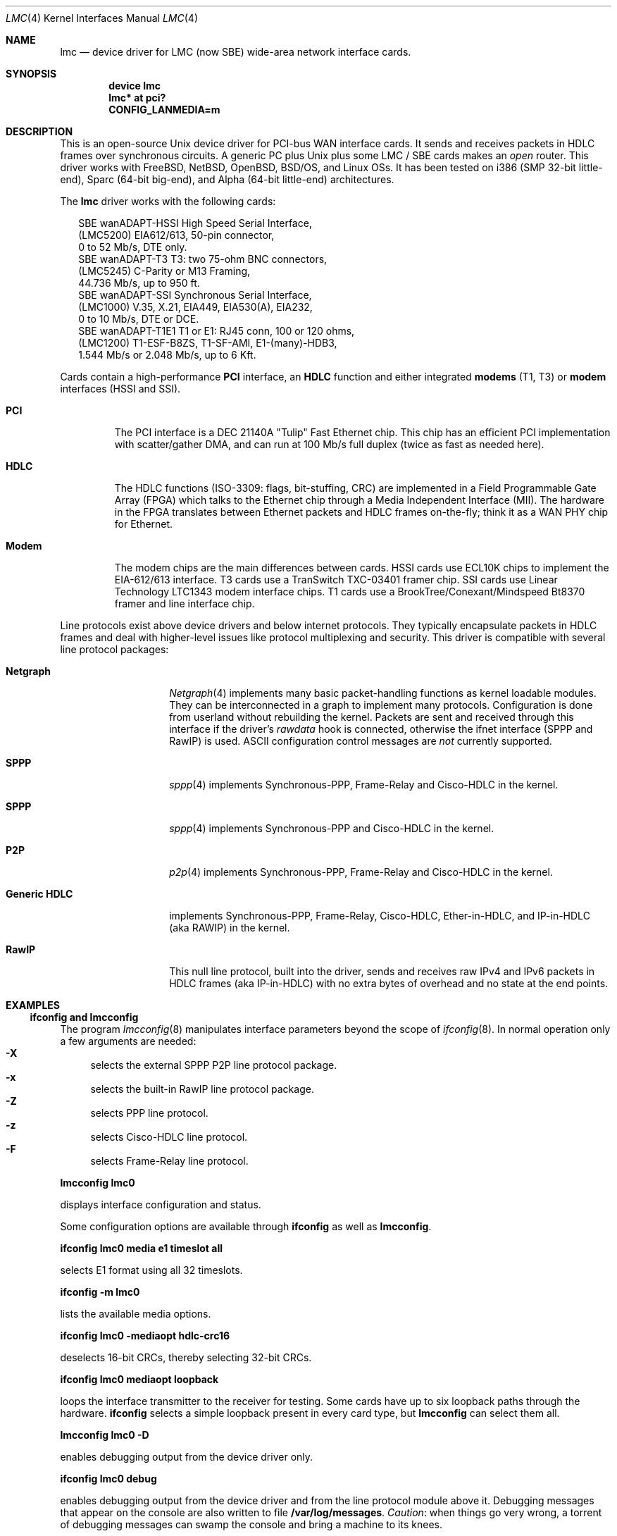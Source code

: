 .\" $NetBSD: lmc.4,v 1.7 2005/12/06 21:58:49 wiz Exp $
.\"
.\" Copyright (c) 2002-2005 David Boggs. (boggs@boggs.palo-alto.ca.us)
.\" All rights reserved.
.\"
.\" BSD License:
.\"
.\" Redistribution and use in source and binary forms, with or without
.\" modification, are permitted provided that the following conditions
.\" are met:
.\" 1. Redistributions of source code must retain the above copyright
.\"    notice, this list of conditions and the following disclaimer.
.\" 2. Redistributions in binary form must reproduce the above copyright
.\"    notice, this list of conditions and the following disclaimer in the
.\"    documentation and/or other materials provided with the distribution.
.\"
.\" THIS SOFTWARE IS PROVIDED BY THE AUTHOR AND CONTRIBUTORS ``AS IS'' AND
.\" ANY EXPRESS OR IMPLIED WARRANTIES, INCLUDING, BUT NOT LIMITED TO, THE
.\" IMPLIED WARRANTIES OF MERCHANTABILITY AND FITNESS FOR A PARTICULAR PURPOSE
.\" ARE DISCLAIMED.  IN NO EVENT SHALL THE AUTHOR OR CONTRIBUTORS BE LIABLE
.\" FOR ANY DIRECT, INDIRECT, INCIDENTAL, SPECIAL, EXEMPLARY, OR CONSEQUENTIAL
.\" DAMAGES (INCLUDING, BUT NOT LIMITED TO, PROCUREMENT OF SUBSTITUTE GOODS
.\" OR SERVICES; LOSS OF USE, DATA, OR PROFITS; OR BUSINESS INTERRUPTION)
.\" HOWEVER CAUSED AND ON ANY THEORY OF LIABILITY, WHETHER IN CONTRACT, STRICT
.\" LIABILITY, OR TORT (INCLUDING NEGLIGENCE OR OTHERWISE) ARISING IN ANY WAY
.\" OUT OF THE USE OF THIS SOFTWARE, EVEN IF ADVISED OF THE POSSIBILITY OF
.\" SUCH DAMAGE.
.\"
.\" GNU General Public License:
.\"
.\" This program is free software; you can redistribute it and/or modify it
.\" under the terms of the GNU General Public License as published by the Free
.\" Software Foundation; either version 2 of the License, or (at your option)
.\" any later version.
.\"
.\" This program is distributed in the hope that it will be useful, but WITHOUT
.\" ANY WARRANTY; without even the implied warranty of MERCHANTABILITY or
.\" FITNESS FOR A PARTICULAR PURPOSE.  See the GNU General Public License for
.\" more details.
.\"
.\" You should have received a copy of the GNU General Public License along with
.\" this program; if not, write to the Free Software Foundation, Inc., 59
.\" Temple Place - Suite 330, Boston, MA  02111-1307, USA.
.\"
.\" I forget these things:
.\" groff -Tascii -mdoc lmc.4 > lmc.0
.\" groff -Tps    -mdoc lmc.4 > lmc.ps
.\" groff -Thtml  -mdoc lmc.4 > lmc.html (buggy)
.\"
.Dd October 2005
.Dt LMC 4
.Os \" sets \*(oS or \*[operating-system]
.
.\" substring works differently before minor version 19
.ie (\n(.y < 19) .nr ssfix 1
.el .nr ssfix 0
.
.ie "\*[operating-system]"" .ds aa \*(oS
.el .ds aa \*[operating-system]
.substring aa (0+\n[ssfix] (6+\n[ssfix])
.ie "\*(aa"FreeBSD" .nr fbsd 1
.el .nr fbsd 0
.
.ie "\*[operating-system]"" .ds aa \*(oS
.el .ds aa \*[operating-system]
.substring aa (0+\n[ssfix]) (5+\n[ssfix])
.ie "\*(aa"NetBSD" .nr nbsd 1
.el .nr nbsd 0
.
.ie "\*[operating-system]"" .ds aa \*(oS
.el .ds aa \*[operating-system]
.substring aa (0+\n[ssfix]) (7+\n[ssfix])
.ie "\*(aa"OpenBSD" .nr obsd 1
.el .nr obsd 0
.
.ie "\*[operating-system]"" .ds aa \*(oS
.el .ds aa \*[operating-system]
.substring aa (0+\n[ssfix]) (4+\n[ssfix])
.ie "\*(aa"BSDI" .nr bsdi 1
.el .nr bsdi 0
.
.ie "\*[operating-system]"" .ds aa \*(oS
.el .ds aa \*[operating-system]
.ie "\*(aa"BSD" .nr linux 1
.el .nr linux 0
.
.\" if no operating system matched, select all OSs
.if !(\n[fbsd] : \n[nbsd] : \n[obsd] : \n[bsdi] : \n[linux]) \{\
.nr fbsd  1
.nr nbsd  1
.nr obsd  1
.nr bsdi  1
.nr linux 1 \}
.
.Sp
.Sh NAME
.Sp
.Nm lmc
.Nd device driver for
.Tn LMC
(now
.Tn SBE )
wide-area network interface cards.
.Sp
.Sh SYNOPSIS
.Sp
.if \n[fbsd] \{\
.Cd "device lmc" \}
.if (\n[nbsd] : \n[obsd] : \n[bsdi]) \{\
.Cd "lmc* at pci?" \}
.if \n[linux] \{\
.Cd "CONFIG_LANMEDIA=m" \}
.Sp
.Sh DESCRIPTION
.Sp
This is an open-source Unix device driver for PCI-bus WAN interface cards.
It sends and receives packets in HDLC frames over synchronous circuits.
A generic PC plus Unix plus some
.Tn "LMC" /
.Tn "SBE"
cards makes an
.Em open
router.
This driver works with
.Fx ,
.Nx ,
.Ox ,
.Bsx ,
and Linux OSs.
It has been tested on i386 (SMP 32-bit little-end), Sparc (64-bit big-end),
and Alpha (64-bit little-end) architectures.
.Pp
The
.Nm
driver works with the following cards:
.Bd -literal -offset 2m
SBE wanADAPT-HSSI       High Speed Serial Interface,
    (LMC5200)           EIA612/613, 50-pin connector,
                        0 to 52 Mb/s, DTE only.
SBE wanADAPT-T3         T3: two 75-ohm BNC connectors,
    (LMC5245)           C-Parity or M13 Framing,
                        44.736 Mb/s, up to 950 ft.
SBE wanADAPT-SSI        Synchronous Serial Interface,
    (LMC1000)           V.35, X.21, EIA449, EIA530(A), EIA232,
                        0 to 10 Mb/s, DTE or DCE.
SBE wanADAPT-T1E1       T1 or E1: RJ45 conn, 100 or 120 ohms,
    (LMC1200)           T1-ESF-B8ZS, T1-SF-AMI, E1-(many)-HDB3,
                        1.544 Mb/s or 2.048 Mb/s, up to 6 Kft.
.Ed
.Pp
Cards contain a high-performance
.Sy "PCI"
interface, an
.Sy "HDLC"
function and
either integrated
.Sy "modems"
(T1, T3) or
.Sy "modem"
interfaces (HSSI and SSI).
.Bl -tag -width "Modem"
.It Sy "PCI"
The PCI interface is a DEC 21140A "Tulip" Fast Ethernet chip.
This chip has an efficient PCI implementation with scatter/gather DMA,
and can run at 100 Mb/s full duplex (twice as fast as needed here).
.It Sy "HDLC"
The HDLC functions (ISO-3309: flags, bit-stuffing, CRC) are implemented
in a Field Programmable Gate Array (FPGA) which talks to the Ethernet
chip through a Media Independent Interface (MII).
The hardware in the FPGA translates between Ethernet packets and
HDLC frames on-the-fly; think it as a WAN PHY chip for Ethernet.
.It Sy "Modem"
The modem chips are the main differences between cards.
HSSI cards use ECL10K chips to implement the EIA-612/613 interface.
T3 cards use a TranSwitch TXC-03401 framer chip.
SSI cards use Linear Technology LTC1343 modem interface chips.
T1 cards use a BrookTree/Conexant/Mindspeed Bt8370 framer
and line interface chip.
.El
.Pp
Line protocols exist above device drivers and below internet protocols.
They typically encapsulate packets in HDLC frames and deal with
higher-level issues like protocol multiplexing and security.
This driver is compatible with several line protocol packages:
.Bl -tag -width "Generic HDLC"
.if (\n[fbsd] : \n[nbsd]) \{\
.It Sy "Netgraph"
.Xr Netgraph 4
implements many basic packet-handling functions as kernel loadable modules.
They can be interconnected in a graph to implement many protocols.
Configuration is done from userland without rebuilding the kernel.
Packets are sent and received through this interface if the driver's
.Em rawdata
hook is connected, otherwise the ifnet interface (SPPP and RawIP) is used.
ASCII configuration control messages are
.Em not
currently supported. \}
.if (\n[fbsd]) \{\
.It Sy "SPPP"
.Xr sppp 4
implements Synchronous-PPP, Frame-Relay and Cisco-HDLC in the kernel. \}
.if (\n[nbsd] : \n[obsd]) \{\
.It Sy "SPPP"
.Xr sppp 4
implements Synchronous-PPP and Cisco-HDLC in the kernel. \}
.if \n[bsdi] \{\
.It Sy "P2P"
.Xr p2p 4
implements Synchronous-PPP, Frame-Relay and Cisco-HDLC in the kernel. \}
.if \n[linux] \{\
.It Sy "Generic HDLC"
implements Synchronous-PPP, Frame-Relay, Cisco-HDLC,
Ether-in-HDLC, and IP-in-HDLC (aka RAWIP) in the kernel. \}
.It Sy "RawIP"
This null line protocol, built into the driver, sends and receives
raw IPv4 and IPv6 packets in HDLC frames (aka IP-in-HDLC) with
no extra bytes of overhead and no state at the end points.
.El
.Sp
.Sh EXAMPLES
.Sp
.Ss ifconfig and lmcconfig
.Sp
The program
.Xr lmcconfig 8
manipulates interface parameters beyond the scope of
.Xr ifconfig 8 .
In normal operation only a few arguments are needed:
.Bl -inset -offset 4n -compact
.It Sy "-X\0\0"
selects the external
.if (\n[fbsd] : \n[nbsd] : \n[obsd]) SPPP
.if \n[bsdi] P2P
.if \n[linus] Generic-HDLC
line protocol package.
.It Sy "-x\0\0"
selects the built-in RawIP line protocol package.
.if (\n[fbsd] : \n[nbsd] : \n[obsd]) \{\
.It Sy "-Z\0\0"
selects PPP line protocol.
.It Sy "-z\0\0"
selects Cisco-HDLC line protocol.
.It Sy "-F\0\0"
selects Frame-Relay line protocol.\}
.El
.Pp
.Ic "lmcconfig lmc0"
.Pp
displays interface configuration and status.
.if \n[obsd] \{\
.Pp
Some configuration options are available through
.Ic "ifconfig"
as well as
.Ic "lmcconfig" .
.Pp
.Ic "ifconfig lmc0 media e1 timeslot all
.Pp
selects E1 format using all 32 timeslots.
.Pp
.Ic "ifconfig -m lmc0"
.Pp
lists the available media options.
.Pp
.Ic "ifconfig lmc0 -mediaopt hdlc-crc16"
.Pp
deselects 16-bit CRCs, thereby selecting 32-bit CRCs.
.Pp
.Ic "ifconfig lmc0 mediaopt loopback"
.Pp
loops the interface transmitter to the receiver for testing.
Some cards have up to six loopback paths through the hardware.
.Ic "ifconfig"
selects a simple loopback present in every card type, but
.Ic "lmcconfig"
can select them all.\}
.Pp
.Ic "lmcconfig lmc0 -D"
.Pp
enables debugging output from the device driver only.
.Pp
.Ic "ifconfig lmc0 debug"
.Pp
enables debugging output from the device driver and from
the line protocol module above it.
Debugging messages that appear on the console are also
written to file
.Ic "/var/log/messages" .
.Em Caution :
when things go very wrong, a torrent of debugging messages
can swamp the console and bring a machine to its knees.
.if (\n[fbsd] : \n[nbsd] : \n[obsd] : \n[bsdi]) \{\
.Sp
.Ss Patching Ethernet Drivers
.Sp
Since these cards use DEC 21140A Tulip Ethernet chips,
be aware that an Ethernet driver may mistake one for an
Ethernet card and try to drive it.
For some versions of some operating systems, it is
sufficient to list the
.Nm
cards before any Ethernet cards in the kernel configuration.
Another solution is to unplug all 21140-based Ethernet cards
and remove their device drivers from the kernel configuration.
Finally, one can patch the Ethernet drivers to ignore
.Nm
cards.
In any case, you must make a custom kernel.
.if \n[fbsd] \{\
Chapter 9 of the
.Fx
Handbook \}
.if \n[nbsd] \{\
Chapter 6 of the
.Nx
Guide \}
.if \n[obsd] \{\
Chapter 5 of the
.Ox
FAQ \}
.if \n[bsdi] \{\
"Rebuilding the Kernel" in the BSD/OS Administrator's Guide \}
explains how to configure and build custom kernels.
.Pp
To patch an Ethernet device driver:
.if \n[fbsd] \{\
.Pp
add this line to
.Fn tulip_pci_probe
in
.Pa sys/pci/if_de.c : \}
.if (\n[nbsd] : \n[obsd]) \{\
.Pp
add this line to
.Fn tulip_pci_probe
in
.Pa /sys/dev/pci/if_de.c :
.Pp
add this line to
.Fn dc_pci_match
in
.Pa sys/dev/pci/if_dc_pci.c :
.if \n[nbsd] \{\
.Pp
add this line to
.Fn tlp_pci_match
in
.Pa sys/dev/pci/if_tlp_pci.c : \} \}
.if \n[bsdi] \{\
.Pp
add this line to
.Fn tulip_pci_match
in
.Pa sys/i386/pci/if_de.c : \}
.Pp
.if \n[fbsd] \{\
.Ic "if (pci_get_subvendor(dev)==0x1376)"
.Pp
.Ic "   return ENXIO;"
.Pp
This driver should already be patched. \}
.if (\n[nbsd] : \n[obsd]) \{\
.Ic "if ((pci_conf_read(pa->pa_pc, pa->pa_tag, 0x2C) & 0xFFFF)==0x1376)"
.Pp
.Ic "	return 0;"
.Pp \}
.if \n[bsdi] \{\
.Ic "if ((pci_inl(pa, 0x2C) & 0xFFFF)==0x1376)"
.Pp
.Ic "	return 0;"
.Pp \}
Make sure you patch the correct routine: many Ethernet drivers
contain probe/match routines for several operating systems inside
.Ic "#ifdefs" .
.Pp
.Ic "/var/log/messages"
should contain a boot message like this:
.Pp
.if \n[fbsd] \{\
.Ic "freebsd-4: pci0: <unknown card> (vendor=0x1011, dev=0x0009) at 18.0 irq 9"
.Pp
.Ic "freebsd-5: pci0: <network, ethernet> at device 18.0 (no driver attached)" \}
.if \n[nbsd] \{\
.Ic "vendor 0x1011 product 0x0009 (ethernet network, revision 0x22)
.Pp
.Ic "at pci0 dev 18 function 0 not configured" \}
.if \n[obsd] \{\
.Ic "DEC 21140 rev 0x22 at pci0 dev 18 function 0 not configured" \}
.if \n[bsdi] \{\
.Ic "lmc0 at pci0 iobase 0xe880 irq 10 maddr 0xfebeff00-0xfebeff7f" \}
.if (\n[nbsd] : \n[obsd] : \n[bsdi]) \{\
.Pp
If the boot message looks like this:
.Pp
.if \n[obsd] \{\
.Ic "de1 at pci0 dev 18 function 0 DEC 21140 rev 0x22:"
.Pp
.Ic "de1: can't read ENET ROM (why=-4) (76130600000 ..."
.Pp
.Ic "de1: 21140A [10-100Mb/s] pass 2.2 address unknown"
.Pp \}
.if \n[nbsd] \{\
.Ic "tlp0 at pci0 dev 18 function 0: DECchip 21140A Ethernet, pass 2.2"
.Pp
.Ic "tlp0: sorry, unable to handle your board"
.Pp \}
.if \n[bsdi] \{\
.Ic "stray interrupt on irq 9"
.Pp \}
then the Ethernet driver needs patching. \} \}
.if \n[fbsd] \{\
.Sp
.Ss Fx Configuration
.Sp
Put the source files in
.Pa sys/dev/lmc .
You may need to create the directory.
.Pp
Add the following line to
.Pa sys/conf/files :
.Pp
.Ic "dev/lmc/if_lmc.c	optional	lmc pci"
.Pp
Put it near other
.Ic "dev/l*"
entries.
.Pp
For
.Fx 5 ,
change
.Ic optional
to
.Ic count
in the entry for sppp:
.Pp
.Ic "net/if_spppsubr.c	count	sppp"
.Pp
To wire this driver into your kernel:
Add the following line to
.Pa sys/ARCH/conf/YOURKERNEL :
.Pp
.Ic "device	lmc	# LMC/SBE WAN cards"
.Pp
Put this line near lines for other network devices.
To load the driver into a running kernel, see KLD below.
.Pp
To wire a line protocol into your kernel, add:
.Bd -literal -offset indent
options	netgraph	# wired into the kernel
pseudo-device	sppp	# FreeBSD-4
device		sppp	# FreeBSD-5
.Ed
.Pp
It is not necessary to wire line protocols into your kernel.
This driver and line protocols can be loaded later with kldload(8).
The driver can send and receive raw IP packets even if neither
SPPP nor Netgraph are configured into the kernel.
Netgraph and SPPP can both be enabled; netgraph will be used if the
.Em "rawdata"
hook is connected. \}
.if \n[fbsd] \{\
.Sp
.Ss Fx Kernel Loadable Modules ("KLD" mechanism)
.Sp
To make this driver into a standard kernel loadable module:
.Pp
Make a directory named
.Pa sys/modules/lmc .
.Pp
Copy
.Pa sys/dev/lmc/Makefile
to
.Pa sys/modules/lmc/Makefile .
.Pp
Add
.Ic "lmc"
to
.Pa sys/modules/Makefile
for your machine architecture.
.Pp
While standing in
.Pa sys/ARCH/compile/YOURKERNEL:
.Pp
.Ic "make modules-depend"
generates all module dependencies.
.Pp
.Ic "make modules"
creates all modules.
.Pp
.Ic "make modules-install"
installs all modules.
.Pp
To make this driver into a kernel loadable module "by hand":
.Pp
While standing in
.Pa sys/dev/lmc :
.Pp
.Ic "make depend"
generates lmc module dependencies.
.Pp
.Ic "make all"
creates the lmc module.
.Pp
.Ic "make install"
installs the lmc module.
.Pp
.Ic "make depend all install"
does everything.
.Pp
While standing anywhere (as root):
.Pp
.Ic "kldload if_lmc"
loads the driver and starts it.
.Pp
.Ic "kldunload if_lmc"
stops the driver and unloads it.
.Pp
.Ic "kldstat"
displays status of loaded modules.
.Pp
.Ic "securelevel"
must be 0 to load modules; see
.Xr init 8 .
.Pp
To load this module at boot time, add
.Pp
.Ic "if_lmc_load=""YES"""
.Pp
to
.Ic "/boot/loader.conf"; see
.Xr loader.conf 5 . \}
.if \n[fbsd] \{\
.Sp
.Ss Fx Operation
.Sp
Activate a PPP link using SPPP and Netgraph with:
.Pp
.Ic "ngctl mkpeer lmc0: sppp rawdata downstream"
.Pp
.Ic "ifconfig sppp0 10.0.0.1 10.0.0.2"
.Pp
Activate a PPP link using only SPPP with:
.Pp
.Ic "lmcconfig lmc0 -XYZ"
.Pp
.Ic "ifconfig lmc0 10.0.0.1 10.0.0.2"
.Pp
Activate a Cisco-HDLC link using SPPP and Netgraph with:
.Pp
.Ic "ngctl mkpeer lmc0: sppp rawdata downstream"
.Pp
.Ic "ifconfig sppp0 10.0.0.1 10.0.0.2 link2"
.Pp
Activate a Cisco-HDLC link using only SPPP with:
.Pp
.Ic "lmcconfig lmc0 -XYz"
.Pp
.Ic "ifconfig lmc0 10.0.0.1 10.0.0.2"
.Pp
Activate a Cisco-HDLC link using only Netgraph with:
.Pp
.Ic "ngctl mkpeer lmc0: cisco rawdata downstream"
.Pp
.Ic "ngctl mkpeer lmc0:rawdata iface inet inet"
.Pp
.Ic "ifconfig ng0 10.0.0.1 10.0.0.2"
.Pp
Activate a Frame-Relay DTE link using SPPP with:
.Pp
.Ic "lmcconfig lmc0 -XYF"
.Pp
.Ic "ifconfig lmc0 10.0.0.1 10.0.0.2"
.Pp
SPPP implements the ANSI T1.617 annex D LMI.
.Pp
Activate a Frame-Relay DTE link using Netgraph with:
.Pp
.Ic "ngctl mkpeer  lmc0: frame_relay rawdata downstream"
.Pp
.Ic "ngctl mkpeer  lmc0:rawdata lmi dlci0 auto0"
.Pp
.Ic "ngctl connect lmc0:rawdata dlci0 dlci1023 auto1023"
.Pp
.Ic "ngctl mkpeer  lmc0:rawdata rfc1490 dlci500 downstream"
.Pp
.Ic "ngctl mkpeer  lmc0:rawdata.dlci500 iface inet inet"
.Pp
.Ic "ifconfig ng0 10.0.0.1 10.0.0.2"
.Pp
This is
.Em "ONE"
possible Frame Relay configuration; there are many.
.Pp
Activate a RAWIP link using only the driver with:
.Pp
.Ic "lmcconfig lmc0 -x"
.Pp
.Ic "ifconfig lmc0 10.0.0.1 10.0.0.2"
.Pp
Activate a RAWIP link using Netgraph with:
.Pp
.Ic "ngctl mkpeer lmc0: iface rawdata inet"
.Pp
.Ic "ifconfig ng0 10.0.0.1 10.0.0.2"
.Pp
If the driver is kldunloaded and then kldloaded, reconnect hooks by:
.Pp
.Ic "ngctl connect lmc0: ng0: rawdata inet" \}
.if (\n[nbsd] : \n[obsd]) \{\
.Sp
.if \n[nbsd] .Ss NetBSD Configuration
.if \n[obsd] .Ss OpenBSD Configuration
.Sp
Put the source files in
.Pa sys/dev/pci/ .
.Pp
Add the following lines to
.Pa sys/dev/pci/files.pci :
.Pp
.Ic "device   lmc: ifnet, sppp"
.if \n[obsd] .Ic ", ifmedia"
.Pp
.Ic "attach   lmc at pci"
.Pp
.Ic "file     dev/pci/if_lmc.c   lmc"
.Pp
Put them near other
.Ic "dev/pci/if_*.c"
entries.
.Pp
In file
.Pa sys/conf/files ,
append
.Ic "needs-count"
to the end of this line:
.Pp
.Ic "file   net/if_spppsubr.c   sppp   needs-count"
.Pp
To wire this driver into your kernel,
add the following line to
.Pa sys/arch/ARCH/conf/YOURKERNEL :
.Pp
.Ic "lmc* at pci?   # LMC/SBE WAN cards"
.Pp
Put this line near lines for other network devices.
To load the driver into a running kernel, see LKM below.
.Pp
To wire SPPP into your kernel:
.Pp
.Ic "pseudo-device sppp   1   # wired into the kernel"
.Pp
The driver can send and receive raw IP packets even if
SPPP is not configured into the kernel. \}
.if (\n[nbsd] : \n[obsd]) \{\
.Sp
.if \n[nbsd] .Ss NetBSD Loadable Kernel Modules ("LKM" mechanism)
.if \n[obsd] .Ss OpenBSD Loadable Kernel Modules ("LKM" mechanism)
.Sp
Add the following line to
.Pa sys/arch/ARCH/conf/YOURKERNEL :
.Pp
.Ic "options   LKM   # loadable kernel modules"
.Pp
Install symbolic links from the kernel compilation directory
to the source directory:
.Pp
.Ic "ln -s /sys/dev/pci/if_lmc.c"
.Pp
.Ic "ln -s /sys/dev/pci/if_lmc.h"
.Pp
While standing in
.Pa sys/arch/ARCH/compile/YOURKERNEL :
.Pp
.Ic "make if_lmc.o"
compiles the driver module.
.Pp
.Ic "modload if_lmc.o"
loads the driver and starts it.
.Pp
while standing anywhere (as root):
.Pp
.Ic "modunload -n if_lmc.o"
stops the driver and unloads it.
.Pp
.Ic "modstat"
displays status of loaded modules.
.Pp
When the driver module is loaded, if you get a message like this:
.Pp
.Ic lmc1: bus_space_map failed; error 35
.Pp
then the Ethernet device driver needs patching.
.Pp
.Ic "securelevel"
must be 0 to load modules; see
.Xr init 8 .
.Pp
One way is to include in
.Pa sys/arch/ARCH/conf/YOURKERNEL :
.Pp
.Ic "options INSECURE	# disable kernel security levels"
.if \n[obsd] \{\
.Pp
LKM only works for PCI bus 0 on an i386 machine. \} \}
.Sp
.if \n[nbsd] .Ss NetBSD Operation
.if \n[obsd] .Ss OpenBSD Operation
.Sp
.if (\n[nbsd] : \n[obsd]) \{\
Activate a PPP link using SPPP with:
.Pp
.Ic "lmcconfig lmc0 -XYZ"
.Pp
.Ic "ifconfig lmc0 10.0.0.1 10.0.0.2"
.Pp
Activate a Cisco-HDLC link using SPPP with:
.Pp
.Ic "lmcconfig lmc0 -XYz"
.Pp
.Ic "ifconfig lmc0 10.0.0.1 10.0.0.2"
.Pp
Activate a RAWIP link with:
.Pp
.Ic "lmcconfig lmc0 -x"
.Pp
.Ic "ifconfig lmc0 10.0.0.1 10.0.0.2" \}
.if \n[bsdi] \{\
.Sp
.Ss BSD/OS Configuration
.Sp
Put the source files in
.Pa sys/i386/pci/ .
.Pp
Add the following lines to
.Pa sys/i386/conf/files.i386 :
.Pp
.Ic "device	lmc at pci: pcisubr, p2p"
.Pp
.Ic "file		i386/pci/if_lmc.c	lmc	device-driver"
.Pp
Put them near other
.Ic "i386/pci/if_*.c entries" .
.Pp
Add the following lines to
.Pa sys/i386/conf/YOURKERNEL :
.Pp
.Ic "lmc*		at pci?	# LMC/SBE WAN cards"
.Pp
Put the above line before any Ethernet devices.
.Pp
.Ic "options	PPP		# include PPP code"
.Pp
.Ic "options	FR		# include Frame-Relay code"
.Pp
.Ic "options	CISCO_HDLC	# include Cisco-HDLC code"
.Pp \}
.if \n[bsdi] \{\
.Sp
.Ss BSD/OS Operation
.Sp
To activate a PPP link, create file
.Pa /etc/ppp.sys
containing:
.Pp
.Ic "Plmc0:	:device=lmc0:\e"
.Pp
.Ic "		:local-addr=10.0.0.1:\e"
.Pp
.Ic "		:remote-addr=10.0.0.2:\e"
.Pp
.Ic "		:immediate:dialout:direct:\e"
.Pp
.Ic "		:-pfc:-acfc:-tcpc:"
.Pp
Then run
.Xr ppp 8 :
.Ic "ppp -bd Plmc0" .
.Pp
Add
.Ic "-X debug-all"
to watch protocol events happen.
.Pp
Activate a Cisco-HDLC link by setting LINKTYPE with ifconfig:
.Pp
.Ic "ifconfig lmc0 10.0.0.1 10.0.0.2 linktype chdlc"
.Pp
Activate a Fame-Relay link with:
.Pp
.Ic "ifconfig lmc0 linktype fr"
.Pp
By default the port is a DTE; add the next line to make it a DCE:
.Pp
.Ic "frconfig lmc0 type dce"
.Pp
.Ic "frconfig lmc0 lmi ansi"
.Pp
.Ic "frconfig lmc0 dlci 500 10.0.0.2"
.Pp
.Ic "ifconfig lmc0 10.0.0.1 10.0.0.2"
.Pp
Activate a RAWIP link with:
.Pp
.Ic "ifconfig lmc0 down -remove"
.Pp
.Ic "lmcconfig lmc0 -x"
.Pp
.Ic "ifconfig lmc0 10.0.0.1 10.0.0.2"
.Pp \}
.if \n[linux] \{\
.Sp
.Ss Linux Configuration
.Sp
The source files are in
.Ic "/usr/src/linux/drivers/net/wan/lmc/" .
.Pp
Configure the driver and line protocol into your kernel with
.Ic make menuconfig ,
navigating through the menus, select this device driver and the
generic HDLC layer as loadable kernel modules or wired into the kernel:
.Pp
.Ic "Device Drivers --->"
.Pp
.Ic "Networking Support --->"
.Pp
.Ic "Wan interfaces --->"
.Pp
.Ic "<M> SBE Inc. LMC1000/1200/5200/5245 support"
.Pp
.Ic "<M> Generic HDLC layer"
.Pp
.Ic "<M>\|"
configures code as a module and
.Ic "<*>"
wires it into the kernel.
.Pp
Selecting the Generic HDLC layer selects all available protocols.
Raw, Cisco and Frame-Relay are in the generic-hdlc module;
PPP is a separate module.
.Pp
.Ic "[*]  Raw HDLC support"
.Pp
.Ic "[*]  Raw HDLC Ethernet device support"
.Pp
.Ic "[*]  Cisco HDLC support"
.Pp
.Ic "[*]  Frame Relay support"
.Pp
.Ic "[*]  Synchronous Point-to-Point Protocol (PPP) support"
.Pp
.Ic "[*]\|"
includes support for a protocol and
.Ic "[\0]"
excludes it.
.Pp
The driver can send and receive raw IP packets even if
Generic-HDLC is not configured into the kernel.
The device name will be
.Ic "hdlc<n>"
if the generic HDLC code is used, or
.Ic "lmc<n>"
otherwise. \}
.if \n[linux] \{\
.Sp
.Ss Linux Loadable Kernel Modules
.Sp
If configured as above, the kernel will recognize an LMC/SBE card
when it boots and load this driver and the Generic-HDLC code.
Messages similar to the following will appear in /var/log/messages:
.Pp
.Ic "Cronyx Ltd, Synchronous PPP and CISCO HDLC (c) 1994"
.Pp
.Ic "Linux port (c) 1998 Building Number Three Ltd & Jan 'Yenya' Kasprzak."
.Pp
.Ic "HDLC support module revision 1.16"
.Pp
.Ic "hdlc0: <SBE/LMC T3 Card> io 0xe880/9 mem 0xfebeff00/25"
.Ic "rom 0xfeb40000/14 irq 11 pci 0000:00:13.0"
.Pp
The driver registers itself under the name
.Ic "hdlc<n>"
rather than
.Ic "lmc<n>"
because the generic-HDLC code requires it.
.Pp
When the card and line protocol are configured these messages will appear:
.Pp
.Ic "hdlc0: PCI rev 2.2, MII rev 3.5,
.Ic "IEEE addr 00:60:99:00:13:c4, TXC03401 rev B"
.Pp
.Ic "hdlc0: Driver rev 2004.6.17, Options IO_CSR LITTLE_END"
.Pp
.Ic "hdlc0: protocol up"
.Pp
While standing in /usr/src/linux/drivers/net/wan/lmc:
.Pp
.Ic "make -C /usr/src/linux SUBDIRS=/usr/src/linux/drivers/net/wan/lmc \e"
.Pp
.Ic "  modules modules-install "
compiles and installs the driver.
.Pp
.Ic "modprobe if_lmc "
loads the module into the kernel.
.Pp
.Ic "modprobe -r if_lmc "
removes the module from the kernel.
.Pp
.Ic "lsmod "
displays status of loaded modules.
.Pp \}
.if \n[linux] \{\
.Sp
.Ss Linux Operation
.Sp
The program
.Ic "sethdlc"
configures the generic-HDLC code.
.Pp
.Ic "sethdlc hdlc0 (or pvc0 for frame relay)"
.Pp
displays the current settings of a given device.
Note that
.Ic "sethdlc"
must be run before
.Ic "ifconfig" .
.Ic "Sethdlc"
and the generic-hdlc kernel code are documented in
.Ic "/usr/src/linux/Documentation/networking/generic-hdlc.txt"
and at
.Ic "http://hq.pm.waw.pl/hdlc"
.Pp
Activate a PPP link with:
.Pp
.Ic "sethdlc hdlc0 ppp"
.Pp
.Ic "ifconfig hdlc0 10.0.0.1 pointopoint 10.0.0.2"
.Pp
Activate a Cisco-HDLC link with:
.Pp
.Ic "sethdlc hdlc0 cisco"
.Pp
.Ic "ifconfig hdlc0 10.0.0.1 pointopoint 10.0.0.2"
.Pp
Activate a Frame-Relay DTE link with:
.Pp
.Ic "sethdlc hdlc0 fr lmi ansi [dce]"
.Pp
.Ic "sethdlc hdlc0 create 500"
.Pp
.Ic "ifconfig hdlc0 up"
.Pp
.Ic "ifconfig pvc0 10.0.0.1 pointopoint 10.0.0.2"
.Pp
This is
.Em "ONE"
possible Frame Relay configuration; there are many.
Adding "dce" after "ansi" configures it as a DCE (switch).
.Pp
Activate a RAWIP link with:
.Pp
.Ic "sethdlc hdlc0 hdlc"
.Pp
.Ic "ifconfig hdlc0 10.0.0.1 pointopoint 10.0.0.2"
.Pp \}
.Sp
.Sh TESTING
.Sp
.Ss Testing with Loopbacks
.Sp
Testing with loopbacks requires only one card.
Packets can be looped back at many points: in the PCI chip,
in the modem chips, through a loopback plug, in the
local external equipment, or at the far end of a circuit.
.if \n[linux] \{\
Testing with loopbacks does not work on Linux because the
kernel detects that an outgoing packet is destined for "self"
and loops it back without ever giving it to the hardware. \}
.Pp
Activate the card with ifconfig:
.Pp
.Ic "ifconfig lmc0 10.0.0.1 10.0.0.1"
.Pp
All cards can be looped through the PCI chip.
Cards with internal modems can be looped through
the modem framer and the modem line interface.
Cards for external modems can be looped through
the driver/receiver chips.
See
.Xr lmcconfig 8
for details.
.Pp
Loopback plugs test everything on the card.
.Bl -tag -width "T1/E1" -offset 2m -compact
.It Sy "HSSI"
Loopback plugs can be ordered from SBE (and others).
Transmit clock is normally supplied by the external modem.
When an HSSI card is operated with a loopback plug, the PCI bus
clock must be used as the transmit clock, typically 33 MHz.
When testing an HSSI card with a loopback plug,
configure it with lmcconfig:
.Pp
.Ic "lmcconfig lmc0 -a 2
.Pp
.Ic "-a 2  "
selects the PCI bus clock as the transmit clock.
.It Sy "T3"
Connect the two BNC jacks with a short coax cable.
.It Sy "SSI"
Loopback plugs can be ordered from SBE (only).
Transmit clock is normally supplied by the external modem.
When an SSI card is operated with a loopback plug,
the on-board clock synthesizer must be used.
When testing an SSI card with a loopback plug,
configure it with lmcconfig:
.Pp
.Ic "lmcconfig lmc0 -E -f 10000000"
.Pp
.Ic "-E  "
puts the card in DCE mode to source a transmit clock.
.Pp
.Ic "-f 10000000  "
sets the internal clock source to 10 Mb/s.
.Pp
.It Sy "T1/E1"
A loopback plug is a modular plug with two wires
connecting pin 1 to pin 4 and pin 2 to pin 5.
.El
.Pp
One can also test by connecting to a local modem (HSSI and SSI)
or NI (T1 and T3) configured to loop back.
Cards can generate signals to loopback remote equipment
so that complete circuits can be tested; see
.Xr lmcconfig 8
for details.
.Sp
.Ss Testing with a Modem
.Sp
Testing with a modem requires two cards of different types.
.Bl -tag -width "T3/HSSI"
.It Sy "T3/HSSI"
If you have a T3 modem with an HSSI interface
(made by Digital Link, Larscom, Kentrox etc.)
then use an HSSI card in one machine and a T3 card in the other machine.
The T3 coax cables must use the null modem configuration (see below).
.It Sy "T1/V.35"
If you have a T1 (or E1) modem with a V.35, X.21 or EIA530 interface,
then use an SSI card in one machine and a T1 card in the other machine.
Use a T1 null modem cable (see below).
.El
.Sp
.Ss Testing with a Null Modem Cable
.Sp
Testing with a null modem cable requires two cards of the same type.
.Bl -tag -width "T1/E1"
.It Sy "HSSI"
Three-meter HSSI null-modem cables can be ordered from SBE.
In a pinch, a 50-pin SCSI-II cable up to a few meters will
work as a straight HSSI cable (not a null modem cable).
Longer cables should be purpose-built HSSI cables because
the cable impedance is different.
Transmit clock is normally supplied by the external modem.
When an HSSI card is connected by a null modem cable, the PCI bus
clock can be used as the transmit clock, typically 33 MHz.
When testing an HSSI card with a null modem cable, configure it
with lmcconfig:
.Pp
.Ic "lmcconfig lmc0 -a 2
.Pp
.Ic "-a 2  "
selects the PCI bus clock as the transmit clock.
.It Sy "T3"
T3 null modem cables are just 75-ohm coax cables with BNC connectors.
TX OUT on one card should be connected to RX IN on the other card.
In a pinch, 50-ohm thin Ethernet cables
.Em usually
work up to a few meters, but they will
.Em not
work for longer runs -- 75-ohm coax is
.Em required .
.It Sy "SSI"
Three-meter SSI null modem cables can be ordered from SBE.
An SSI null modem cable reports a cable type of V.36/EIA449.
Transmit clock is normally supplied by the external modem.
When an SSI card is connected by a null modem cable,
an on-board clock synthesizer is used.
When testing an SSI card with a null modem cable, configure it
with lmcconfig:
.Pp
.Ic "lmcconfig lmc0 -E -f 10000000"
.Pp
.Ic "-E  "
puts the card in DCE mode to source a transmit clock.
.Pp
.Ic "-f 10000000  "
sets the internal clock source to 10 Mb/s.
.Pp
.Pp
.It Sy "T1/E1"
A T1 null modem cable has two twisted pairs that connect
pins 1 and 2 on one plug to pins 4 and 5 on the other plug.
Looking into the cable entry hole of a plug,
with the locking tab oriented down,
pin 1 is on the left.
A twisted pair Ethernet cable makes an excellent straight T1 cable.
Alas, Ethernet cross-over cables do not work as T1 null modem cables.
.El
.Sp
.Sh OPERATION NOTES
.Sp
.Ss Packet Lengths
Maximum transmit and receive packet length is unlimited.
.Pp
Minimum transmit and receive packet length is one byte.
.Pp
Cleaning up after one packet and setting up for the next
packet involves making several DMA references.
This can take longer than the duration of a short packet,
causing the adapter to fall behind.
For typical PCI bus traffic levels and memory system latencies,
back-to-back packets longer than about 20 bytes will always
work (53 byte cells work), but a burst of several hundred
back-to-back packets shorter than 20 bytes will cause packets
to be dropped.
This usually isn't a problem since an IPv4 packet header is
at least 20 bytes long.
.Pp
This device driver imposes no constraints on packet size.
Most operating systems set the default Maximum Transmission
Unit (MTU) to 1500 bytes; the legal range is usually (72..65535).
This can be changed with
.Pp
.Ic "ifconfig lmc0 mtu 2000" .
.Pp
.if (\n[fbsd] : \n[nbsd] : \n[obsd]) \{\
SPPP enforces an MTU of (128..far-end-MRU) for PPP
and 1500 bytes for Cisco-HDLC. \}
.if \n[bsdi] \{\
P2P enforces an MTU of 1500 bytes for PPP and Cisco-HDLC
and 4000 bytes for Frame Relay. \}
.if \n[linux] \{\
Generic-HDLC enforces an MTU range of (68..1500) bytes. \}
RAWIP sets the default MTU to 4032 bytes,
but it can be changed to anything.
.if (\n[fbsd] : \n[nbsd] : \n[obsd]) \{\
.Sp
.Ss ALTQ - Alternate Output Queue Disciplines
.Sp
This driver has hooks for
.Xr altq 4 ,
the Alternate Queueing package.
To see Altq in action, use your favorite traffic generation
program to generate three flows sending down one T3 circuit.
Without Altq, the speeds of the three connections will vary chaotically.
Turn on Altq and two of the connections will run at 21 Mb/s and
the third will run at 1.5 Mb/s.
.Pp
To include ALTQ in your kernel,
add the following line to
.Ic "conf/YOURKERNEL" :
.Pp
.Ic "options ALTQ        # ALTQ enabled"
.Pp
The example below requires the Hierarchical
Fair Service Curve (HSFC) queue discipline:
.Pp
.Ic "options ALTQ_HFSC   # queue discipline"
.Pp
Enable
.Xr altqd 8
and create file
.Ic "/etc/altq.conf"
containing:
.Pp
.Bd -literal -offset 2m -compact
.Ic "interface lmc0 bandwidth 44M hfsc"
.Pp
.Ic "class hfsc lmc0 a root pshare 49"
.Pp
.Ic "filter lmc0 a 10.0.0.2 12345 10.0.0.1 0 6"
.Pp
.Ic "filter lmc0 a 10.0.0.1 0 10.0.0.2 12345 6"
.Pp
.Ic "class hfsc lmc0 b root pshare 49"
.Pp
.Ic "filter lmc0 b 10.0.0.2 12346 10.0.0.1 0 6"
.Pp
.Ic "filter lmc0 b 10.0.0.1 0 10.0.0.2 12346 6"
.Pp
.Ic "class hfsc lmc0 c root pshare 2 default"
.Pp
.Ic "filter lmc0 c 10.0.0.2 12347 10.0.0.1 0 6"
.Pp
.Ic "filter lmc0 c 10.0.0.1 0 10.0.0.2 12347 6"
.Pp
.Ed \}
.if (\n[fbsd] : \n[nbsd] : \n[obsd] : \n[bsdi]) \{\
.Sp
.Ss BPF - Berkeley Packet Filter
.Sp
This driver has hooks for
.Xr bpf 4 ,
the Berkeley Packet Filter.
The line protocol header length reported to BPF is four bytes
for SPPP and P2P line protocols and zero bytes for RawIP.
.Pp
To include BPF for ifnet in your kernel,
add the following line to
.Pa conf/YOURKERNEL :
.Bd -literal -offset indent
pseudo-device	bpf	# FreeBSD-4, NetBSD, OpenBSD, BSD/OS
device		bpf	# FreeBSD-5
.Ed
.Pp
To test the BPF kernel interface,
bring up a link between two machines, then run
.Xr ping 8
and
.Xr tcpdump 1 :
.Pp
.Ic "ping 10.0.0.1"
.Pp
and in a different window:
.Pp
.Ic "tcpdump -i lmc0"
.Pp
The output from tcpdump should look like this:
.Pp
.Ic "03:54:35.979965 10.0.0.2 > 10.0.0.1: icmp: echo request"
.Pp
.Ic "03:54:35.981423 10.0.0.1 > 10.0.0.2: icmp: echo reply"
.Pp
Line protocol control packets will appear among the
ping packets occasionally. \}
.if (\n[fbsd] : \n[linux]) \{\
.Sp
.Ss Device Polling
.Sp
A T3 receiver can generate over 100K interrupts per second,
This can cause a system to "live-lock": spend all of its
time servicing interrupts.
Linux and FreeBSD have polling mechanisms to prevent live-lock.
.if \n[linux] \{\
.Pp
Linux's mechanism disables a card's interrupt when it interrupts,
calls the card's interrupt service routine with kernel interrupts
enabled, and then reenables the card's interrupt.
The driver is permitted to process a limited number of packets each
time it is called by the kernel.
Card interrupts are left disabled if more packets arrive than are
permitted to be processed, which in extreme cases will result in
packets being dropped in hardware at no cost to software. \}
.if \n[fbsd] \{\
.Pp
FreeBSD's mechanism permanently disables interrupts from the card
and instead the card's interrupt service routine is called each
time the kernel is entered (syscall, timer interrupt, etc) and
from the kernel idle loop; this adds some latency.
The driver is permitted to process a limited number of packets.
The percentage of the CPU that can be consumed this way is settable.
.Pp
FreeBSD's
.Xr polling 4
mechanism is enabled with:
.Pp
.Ic "sysctl kern.polling.enable=1"
.Pp
The kernel must be built with polling enabled:
.Pp
.Ic "options DEVICE_POLLING"
.Pp
.Ic "options HZ=1000" \} \}
.Sp
.Ss SNMP: Simple Network Management Protocol
.Sp
This driver is aware of what is required to be a Network Interface
Object managed by an Agent of the Simple Network Management Protocol.
The driver exports SNMP-formatted configuration and status
information sufficient for an SNMP Agent to create MIBs for:
.Bl -inset -compact -offset 2m
.It RFC-2233: Interfaces group,
.It RFC-2496: DS3 interfaces,
.It RFC-2495: DS1/E1 interfaces,
.It RFC-1659: RS232-like interfaces.
.El
.Pp
An SNMP Agent is a user program, not a kernel function.
Agents can retrieve configuration and status information
by using
.if \n[fbsd] \{\
Netgraph control messages or \}
.Xr ioctl 2
system calls.
User programs should poll
.Ic sc->cfg.ticks
which increments once per second after the SNMP state has been updated.
.Sp
.Ss HSSI and SSI LEDs
.Sp
The card should be operational if all three green LEDs are on
(the upper-left one should be blinking) and the red LED is off.
All four LEDs turn on at power-on and module-unload.
.Bl -column -compact -offset 2m "YELLOW" "upper-right" "Software"
.It "RED"   Ta "upper-right" Ta "No Transmit clock"
.It "GREEN" Ta "upper-left"  Ta "Device driver is alive if blinking"
.It "GREEN" Ta "lower-right" Ta "Modem signals are good"
.It "GREEN" Ta "lower-left"  Ta "Cable is plugged in (SSI only)"
.El
.Sp
.Ss T1E1 and T3 LEDs
.Sp
The card should be operational if the upper-left green LED is blinking
and all other LEDs are off.  For the T3 card, if other LEDs are on or
blinking, try swapping the coax cables!
All four LEDs turn on at power-on and module-unload.
.Bl -column -compact -offset 2m "YELLOW" "upper-right" "Received"
.It "RED"    Ta "upper-right" Ta "Received signal is wrong"
.It "GREEN"  Ta "upper-left"  Ta "Device driver is alive if blinking"
.It "BLUE"   Ta "lower-right" Ta "Alarm Information Signal (AIS)"
.It "YELLOW" Ta "lower-left"  Ta "Remote Alarm Indication (RAI)"
.El \" YELLOW
.Bl -column -compact "The yellow" "LED"
.It "The green"  Ta "LED blinks if the device driver is alive."
.It "The red"    Ta "LED blinks if an outward loopback is active."
.It "The blue"   Ta "LED blinks if sending AIS, on solid if receiving AIS."
.It "The yellow" Ta "LED blinks if sending RAI, on solid if receiving RAI."
.El \" LED
.Sp
.Ss E1 Framing
.Sp
Phone companies usually insist that customers put a
.Em Frame Alignment Signal
(FAS) in time slot 0.
A Cyclic Redundancy Checksum (CRC) can also ride in time slot 0.
.Em Channel Associated Signalling
(CAS) uses Time Slot 16.
In telco-speak
.Em signalling
is on/off hook, ringing, busy, etc.
Signalling is not needed here and consumes 64 Kb/s.
Only use E1-CAS formats if the other end insists on it!
Use E1-FAS+CRC framing format on a public circuit.
Depending on the equipment installed in a private circuit,
it may be possible to use all 32 time slots for data (E1-NONE).
.Sp
.Ss T3 Framing
.Sp
M13 is a technique for multiplexing 28 T1s into a T3.
Muxes use the C-bits for speed-matching the tributaries.
Muxing is not needed here and usurps the FEBE and FEAC bits.
Only use T3-M13 format if the other end insists on it!
Use T3-CParity framing format if possible.
Loop Timing, Fractional T3, and HDLC packets in
the Facility Data Link are
.Em not
supported.
.Sp
.Ss T1 & T3 Frame Overhead Functions
.Sp
Performance Report Messages (PRMs) are enabled in T1-ESF.
.Pp
Bit Oriented Protocol (BOP) messages are enabled in T1-ESF.
.Pp
In-band loopback control (framed or not) is enabled in T1-SF.
.Pp
Far End Alarm and Control (FEAC) msgs are enabled in T3-CPar.
.Pp
Far End Block Error (FEBE) reports are enabled in T3-CPar.
.Pp
Remote Alarm Indication (RAI) is enabled in T3-Any.
.Pp
Loopbacks initiated remotely time out after 300 seconds.
.Sp
.Ss T1/E1 'Fractional' 64 kb/s Time Slots
.Sp
T1 uses time slots 24..1; E1 uses time slots 31..0.
E1 uses TS0 for FAS overhead and TS16 for CAS overhead.
E1-NONE has
.Em no
overhead, so all 32 TSs are available for data.
Enable/disable time slots by setting 32 1s/0s in a config param.
Enabling an E1 overhead time slot,
or enabling TS0 or TS25-TS31 for T1,
is ignored by the driver, which knows better.
The default TS param, 0xFFFFFFFF, enables the maximum number
of time slots for whatever frame format is selected.
56 Kb/s time slots are
.Em not
supported.
.Sp
.Ss T1 Raw Mode
.Sp
Special gate array microcode exists for the T1/E1 card.
Each T1 frame of 24 bytes is treated as a packet.
A raw T1 byte stream can be delivered to main memory
and transmitted from main memory.
The T1 card adds or deletes framing bits but does not
touch the data.
ATM cells can be transmitted and received this way, with
the software doing all the work.
But that's not hard; after all it's only 1.5 Mb/s second!
.Sp
.Ss T3 Circuit Emulation Mode
.Sp
Special gate array microcode exists for the T3 card.
Each T3 frame of 595 bytes is treated as a packet.
A raw T3 signal can be
.Em packetized ,
transported through a
packet network (using some protocol) and then
.Em reconstituted
as a T3 signal at the far end.  The output transmitter's
bit rate can be controlled from software so that it can be
.Em frequency locked
to the distant input signal.
.Sp
.Ss HSSI and SSI Transmit Clocks
.Sp
Synchronous interfaces use two transmit clocks to eliminate
.Em skew
caused by speed-of-light delays in the modem cable.
DCEs (modems) drive ST, Send Timing. the first transmit clock.
DTEs (hosts) receive ST and use it to clock transmit data, TD,
onto the modem cable.
DTEs also drive a copy of ST back towards the DCE and call it TT,
Transmit Timing. the second trasmit clock.
DCEs receive TT and TD and use TT to clock TD into a flip flop.
TT experiences the same delay as (and has no
.Em skew
relative to) TD.
Thus, cable length does not affect data/clock timing.
.Sp
.Sh SEE ALSO
.Sp
.Xr ioctl 2 ,
.if (\n[fbsd] : \n[nbsd] : \n[obsd]) \{\
.Xr altq 4 , \}
.if (\n[fbsd] : \n[nbsd] : \n[obsd] : \n[bsdi]) \{\
.Xr bpf 4 , \}
.if \n[fbsd] \{\
.Xr kld 4 ,
.Xr loader.conf 5 ,
.Xr netgraph 4 , \}
.if \n[bsdi] \{\
.Xr p2p 4 , \}
.if \n[fbsd] \{\
.Xr polling 4 , \}
.if (\n[fbsd] : \n[nbsd] : \n[obsd]) \{\
.Xr sppp 4 ,
.Xr altqd 8 , \}
.if \n[bsdi] \{\
.Xr frconfig 8 , \}
.Xr ifconfig 8 ,
.if (\n[fbsd] : \n[nbsd] : \n[obsd]) \{\
.Xr init 8 , \}
.if (\n[nbsd] : \n[obsd]) \{\
.Xr lkm 8 , \}
.if \n[fbsd] \{\
.Xr mpd 8 ,
.Xr ngctl 8 , \}
.Xr ping 8 ,
.if \n[bsdi] \{\
.Xr ppp 8 , \}
.Xr lmcconfig 8 ,
.Xr tcpdump 8 ,
.if (\n[fbsd] : \n[nbsd] : \n[obsd] : \n[bsdi]) \{\
.Xr ifnet 9 \}
.if \n[fbsd] \{\
.Pp
.Pa /usr/ports/net/mpd \}
.if \n[linux] \{\
.Pp
.Pa http://hq.pm.waw.pl/hdlc/ \}
.Pp
.Pa http://www.sbei.com/
.Sp
.Sh HISTORY
.Sp
Ron Crane had the idea to use a Fast Ethernet chip as a PCI interface
and add an Ethernet-to-HDLC gate array to make a WAN card.
David Boggs designed the Ethernet-to-HDLC gate array and PC cards.
We did this at our company, LAN Media Corporation
.Tn (LMC) .
.Tn SBE
Corp aquired
.Tn LMC
and continues to make the cards.
.Pp
Since the cards use Tulip Ethernet chips, we started with Matt Thomas'
ubiquitous "de" driver.  Michael Graff stripped out the Ethernet stuff
and added HSSI stuff.  Basil Gunn ported it to Solaris (lost) and
Rob Braun ported it to Linux.  Andrew Stanley-Jones added support
for three more cards and wrote the first version of lmcconfig.
David Boggs rewrote everything and now feels responsible for it.
.Sp
.Sh AUTHORS
.Sp
.An "David Boggs" Aq boggs@boggs.palo-alto.ca.us
